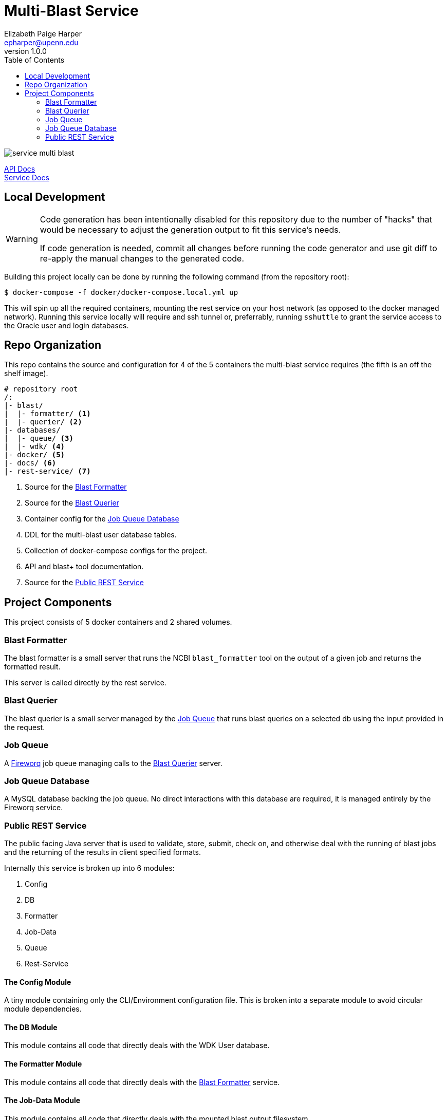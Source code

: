 = Multi-Blast Service
:toc: left
:source-highlighter: pygments
:icons: font
// Github specifics
ifdef::env-github[]
:tip-caption: :bulb:
:note-caption: :information_source:
:important-caption: :heavy_exclamation_mark:
:caution-caption: :fire:
:warning-caption: :warning:
endif::[]
Elizabeth Paige Harper <epharper@upenn.edu>
v1.0.0

image:https://img.shields.io/github/v/tag/veupathdb/service-multi-blast[]

https://veupathdb.github.io/service-multi-blast/api.html[API Docs] +
https://veupathdb.github.io/service-multi-blast/[Service Docs]

== Local Development

[WARNING]
--
Code generation has been intentionally disabled for this repository due to the
number of "hacks" that would be necessary to adjust the generation output to fit
this service's needs.

If code generation is needed, commit all changes before running the code
generator and use git diff to re-apply the manual changes to the generated code.
--

Building this project locally can be done by running the following command (from
the repository root):

[source, bash]
----
$ docker-compose -f docker/docker-compose.local.yml up
----

This will spin up all the required containers, mounting the rest service on your
host network (as opposed to the docker managed network).  Running this service
locally will require and ssh tunnel or, preferrably, running `sshuttle` to grant
the service access to the Oracle user and login databases.

== Repo Organization

This repo contains the source and configuration for 4 of the 5 containers the
multi-blast service requires (the fifth is an off the shelf image).

----
# repository root
/:
|- blast/
|  |- formatter/ <1>
|  |- querier/ <2>
|- databases/
|  |- queue/ <3>
|  |- wdk/ <4>
|- docker/ <5>
|- docs/ <6>
|- rest-service/ <7>
----
<1> Source for the <<Blast Formatter>>
<2> Source for the <<Blast Querier>>
<3> Container config for the <<Job Queue Database>>
<4> DDL for the multi-blast user database tables.
<5> Collection of docker-compose configs for the project.
<6> API and blast+ tool documentation.
<7> Source for the <<Public REST Service>>

== Project Components

This project consists of 5 docker containers and 2 shared volumes.

=== Blast Formatter

The blast formatter is a small server that runs the NCBI `blast_formatter` tool
on the output of a given job and returns the formatted result.

This server is called directly by the rest service.

=== Blast Querier

The blast querier is a small server managed by the <<Job Queue>> that runs blast
queries on a selected db using the input provided in the request.

=== Job Queue

A https://github.com/fireworq/fireworq[Fireworq] job queue managing calls to the
<<Blast Querier>> server.

=== Job Queue Database

A MySQL database backing the job queue.  No direct interactions with this
database are required, it is managed entirely by the Fireworq service.

=== Public REST Service

The public facing Java server that is used to validate, store, submit, check on,
and otherwise deal with the running of blast jobs and the returning of the
results in client specified formats.

Internally this service is broken up into 6 modules:

. Config
. DB
. Formatter
. Job-Data
. Queue
. Rest-Service

==== The Config Module

A tiny module containing only the CLI/Environment configuration file.  This is
broken into a separate module to avoid circular module dependencies.

==== The DB Module

This module contains all code that directly deals with the WDK User database.

==== The Formatter Module

This module contains all code that directly deals with the <<Blast Formatter>>
service.

==== The Job-Data Module

This module contains all code that directly deals with the mounted blast output
filesystem.

==== The Queue Module

This module contains all code that directly deals with the <<Job Queue>>
service.

==== The Rest-Service Module

This module contains all code that handles incoming HTTP requests and outgoing
responses. Additionally, it performs validation on the inputs and the user
session.
